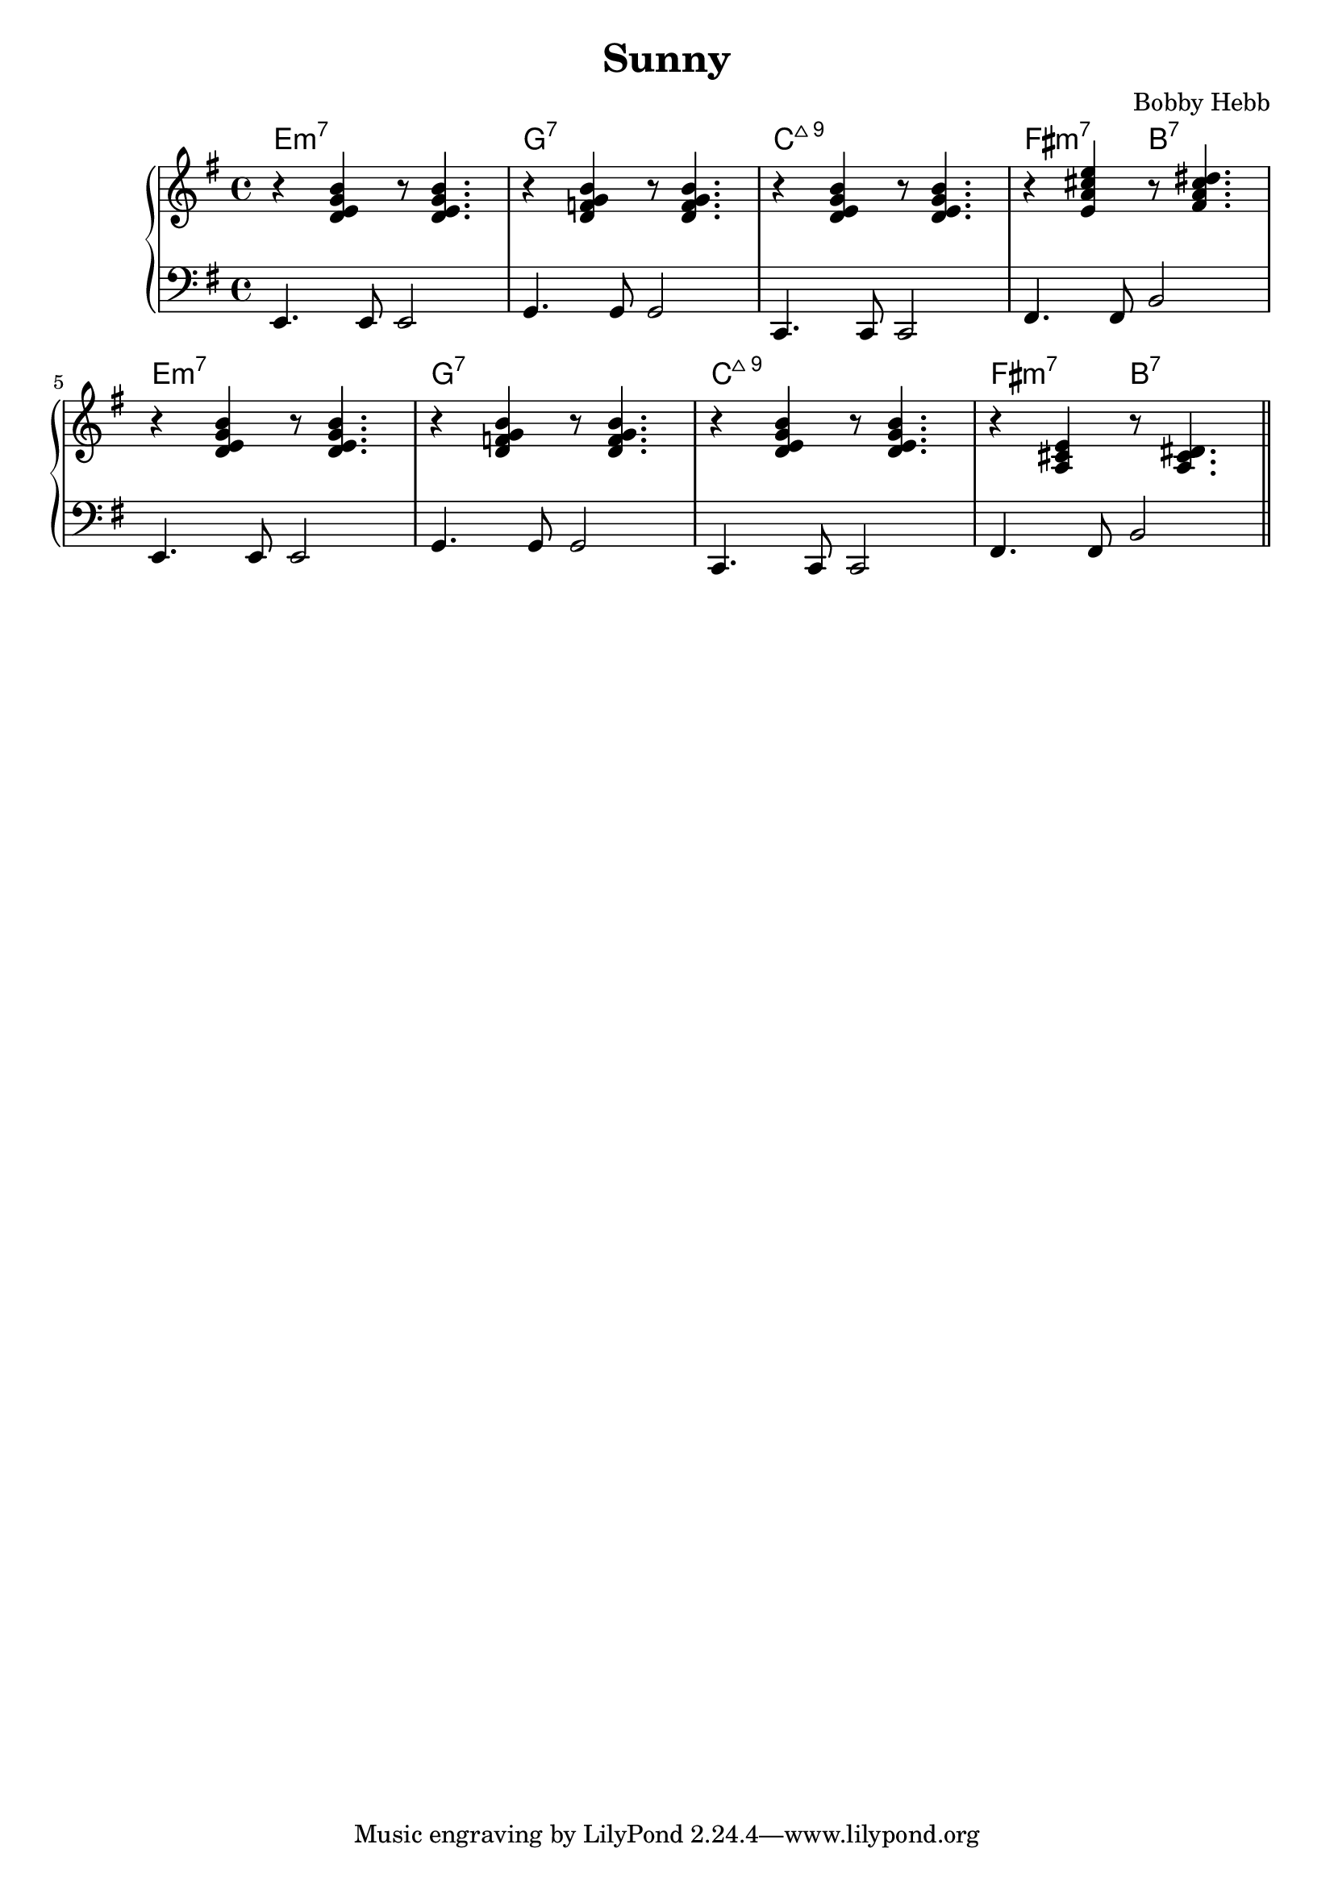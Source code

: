 \version "2.22.2"

\header {
  title = "Sunny"
  composer = "Bobby Hebb"
}

intro = {
  \chordmode { e1:m7 } |
  r4 <d e g b> r8 <d e g b>4. |
  e4.         e8 e2          |

  \chordmode { g1:7 } |
  r4 <d f g b> r8 <d f g b>4. |
  g4. g8 g2 |

  \chordmode { c1:maj9 } |
  r4 <d e g b> r8 <d e g b>4. |
  c4. c8 c2 |

  \chordmode { fis2:m7 b2:7 } |
  r4 <e a cis' e'> r8 <fis a cis' dis'>4. |
  fis4. fis8 b2 |

  \break

  \chordmode { e1:m7 } |
  r4 <d e g b> r8 <d e g b>4. |
  e4. e8 e2 |

  \chordmode { g1:7 } |
  r4 <d f g b> r8 <d f g b>4. |
  g4. g8 g2 |

  \chordmode { c1:maj9 } |
  r4 <d e g b> r8 <d e g b>4. |
  c4. c8 c2 |

  \chordmode { fis2:m7 b2:7 } |
  r4 <a, cis e> r8 <a, cis dis>4. |
  fis4. fis8 b2 |

  \bar "||"  \break
}

partAa = {
  <d e g b>8 <d e g b>4. r2 |
  e4. e8 e4 f8 fis8 |

  <f, b, d>2 <f b e'>8 d'8 b8 a8 |
  g4. g8 g2 |

  g4. e8 <b, g>4 e8 b8( |
  c4. c8 c2 |

  b4) <c e a>4 r8 <ees g a d'>4. |
  fis4. fis8 b2 |

  \break

  <d e g b>8 <d e g b>4. r2 |
  e4. e8 e4 e'8 ees'8 |

  <a c f>4. b8 <f b e'>8 d'8 b8 a8 |
  d'4. d'8 g2 |

  <b, e g>4 e4 <b, e g>4 a8 b8( |
  c4. c8 c2 |

  b4) <a, c e>4 <a,  dis>4 g8 a8 |
  fis4. fis8 b4 r4 |

  \break

}

partAb = {
  <d e g b>8 <d e g b>4. r2 |
  e4. e8 e4 f8 fis8 |

  <f, b, d>2 <f b e'>8 d'8 b8 g8 |
  g4. g8 g2 |

  <e a>4 <e g>2 a8 b8( |
  c4. c8 c2 |

  b4) <c e a>4 r8 <ees g a d'>4. |
  fis4. fis8 b2 |

  \break

  <d e g b>8 <d e g b>4. r2 |
  e4. e8 e4 e'8 ees'8 |

  <a, c f>2 <f b e'>8 d'8 b8 g8 |
  d'4. d'8 g2 |

  <e a>4 <e g>4 g8 a8 g8 b8( |
  c4. c8 c2 |

  b4) <a, c e>4 <a, dis>4. a8 |
  fis4. fis8 b2 |

  \break

}

partAc = {
  <d e g b>8 <d e g b>4. r2 |
  e4. e8 e4 f8 fis8 |

  <a, b, d f>2 <b d' g'>8 e'8 d'8 b8 |
  g4. g8 g2 |

  <e a>4. e8 g4 e8 b8( |
  c4. c8 c2 |

  b4) <c e a>4 r8 <b, dis g>4. |
  fis4. fis8 b2 |

  \break

  <d e g b>8 <d e g b>4. r2 |
  e4. e8 e4 e'8 ees'8 |

  <a, c f>2  <b d' g'>8 e'8 d'8 b8 |
  d'4. d'8 g2 |

  <e a>4. e8 g4 e8 d'8( |
  c4. c8 c2 |

  d'8) <e a b>4. <dis a>2 |
  fis4. fis8 b2 |

  \break

}


partBa = {
  <d g b>8 g8 a8 <d g>8( <d g>4) a8 g8 |
  e4.             e8      e2             |

  <c f b>8 g8 a8 <b, f g>8( <b, f g>2)   |
  d4.           g8 g4               d8 des8 |

  <c e b>8 g8 a8 <c e g>8( <c e g>4) a |
  c4.              c8         c2           |

  <c ees g b>4 a4 <a, c ees g>2 |
  f4.            f8 f2            |

  \break

  <c e fis b>8 <c e fis b>4. <c e fis b>8 <c e fis b>4. |
  fis4.                 fis8 fis4                       a8 bes8 |

  <a, dis fis a>4 r4 <c ees g>4 a4  |
  b4-\staccato     r4 f2            |

  g8 <b, d e>4. <g, c>2 |
  e4.          e8 e2   |

  <g, cis>2   <g, c>2 |
  e4.     e8 e2     |

  \bar "||" \break
}

partBb = {
  <d g b>4 a8 <d g>8( <d g>4.) a8  |
  e4.             e8      e2             |

  <c f b>4 a8 <b, f g>8( <b, f g>4.) a8 |
  d4.           cis8 cis2           |

  <c e b>4 a8 <b, e g>8( <b, e g>2)  |
  c4.              c8         c2           |

  <c ees g b>8 <c ees g a>4 <c ees g>8( <c ees g>2) |
  f4.            f8 f2            |

  \break

  <c e fis b>8 <c e fis b>4. <c e fis b>8 <c e fis b>4. |
  fis4.                 fis8 fis4                       a8 bes8 |

  <a, dis fis a>4 r4 g4 a4  |
  b4-\staccato     r4 r2            |

  g8 <b, d e>4. r8 <b, d e g>4. |
  e4.          e8 e2   |

  <bes, d e g>8 <bes, d e g>8 <bes, d e g>8 <bes, d e g>8 <bes, d e g>8 <bes, d e g>8 <bes, d e g>4-\staccato |
  c'8 c'8 c'8 c'8 c'8 c'8 c'4-\staccato     |

  \bar "||" \break
}

\parallelMusic ch,rh,lh {
  \intro
  % \partAa
  % \partBa
  % \partAb
  % \partBb
  % \key f \minor
  % \transpose e f \partAc
  % \transpose e f \partBb
  % \key fis \minor
  % \transpose e fis \partAb
  % \transpose e fis \partBa
}

\score {
  \new PianoStaff <<
                                % \chords { e1:m }
                                % \new ChordNames {
                                % \set chordChanges = ##t
                                % \chordmode { e1:m g1:m }
                                % }
    \new ChordNames {
      \set chordChanges = ##t
      \ch
    }
    \new Staff {
      \clef "treble" \key e \minor
      \fixed c' {
        \rh
      }
    }

    \new Staff {
      \clef "bass" \key e \minor
      \fixed c, {
        \lh
      }
    }
  >>

                                % \midi {}
}